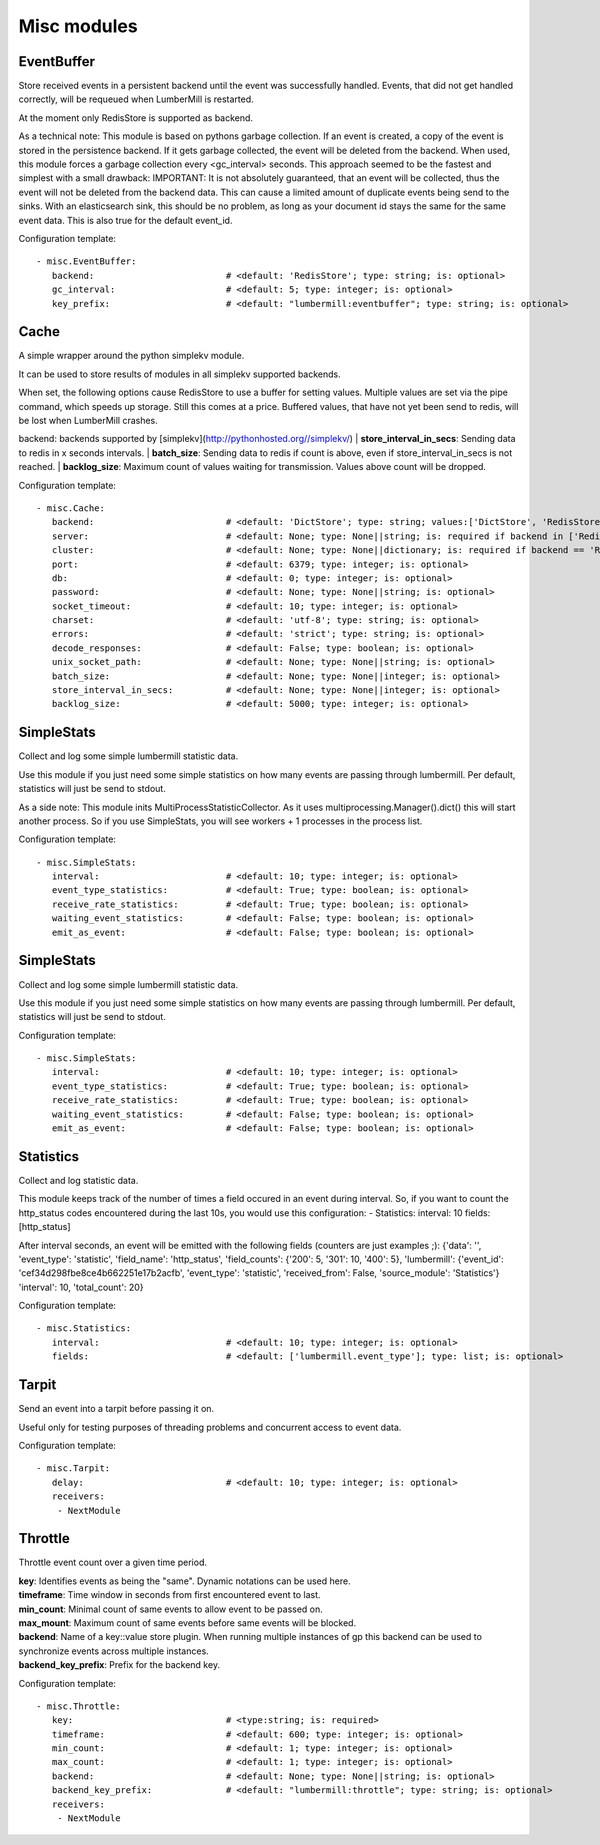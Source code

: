 .. _Misc:

Misc modules
============

EventBuffer
-----------

Store received events in a persistent backend until the event was successfully handled.
Events, that did not get handled correctly, will be requeued when LumberMill is restarted.

At the moment only RedisStore is supported as backend.

As a technical note: This module is based on pythons garbage collection. If an event is
created, a copy of the event is stored in the persistence backend. If it gets garbage collected,
the event will be deleted from the backend.
When used, this module forces a garbage collection every <gc_interval> seconds.
This approach seemed to be the fastest and simplest with a small drawback:
IMPORTANT: It is not absolutely guaranteed, that an event will be collected, thus the event will
not be deleted from the backend data. This can cause a limited amount of duplicate events being
send to the sinks.
With an elasticsearch sink, this should be no problem, as long as your document id
stays the same for the same event data. This is also true for the default event_id.

Configuration template:

::

    - misc.EventBuffer:
       backend:                         # <default: 'RedisStore'; type: string; is: optional>
       gc_interval:                     # <default: 5; type: integer; is: optional>
       key_prefix:                      # <default: "lumbermill:eventbuffer"; type: string; is: optional>


Cache
-----

A simple wrapper around the python simplekv module.

It can be used to store results of modules in all simplekv supported backends.

When set, the following options cause RedisStore to use a buffer for setting values.
Multiple values are set via the pipe command, which speeds up storage. Still this comes at a price.
Buffered values, that have not yet been send to redis, will be lost when LumberMill crashes.

backend: backends supported by [simplekv](http://pythonhosted.org//simplekv/)
| **store_interval_in_secs**:  Sending data to redis in x seconds intervals.
| **batch_size**:  Sending data to redis if count is above, even if store_interval_in_secs is not reached.
| **backlog_size**:  Maximum count of values waiting for transmission. Values above count will be dropped.

Configuration template:

::

    - misc.Cache:
       backend:                         # <default: 'DictStore'; type: string; values:['DictStore', 'RedisStore', 'MemcacheStore']; is: optional>
       server:                          # <default: None; type: None||string; is: required if backend in ['RedisStore', 'MemcacheStore'] and cluster is None else optional>
       cluster:                         # <default: None; type: None||dictionary; is: required if backend == 'RedisStore' and server is None else optional>
       port:                            # <default: 6379; type: integer; is: optional>
       db:                              # <default: 0; type: integer; is: optional>
       password:                        # <default: None; type: None||string; is: optional>
       socket_timeout:                  # <default: 10; type: integer; is: optional>
       charset:                         # <default: 'utf-8'; type: string; is: optional>
       errors:                          # <default: 'strict'; type: string; is: optional>
       decode_responses:                # <default: False; type: boolean; is: optional>
       unix_socket_path:                # <default: None; type: None||string; is: optional>
       batch_size:                      # <default: None; type: None||integer; is: optional>
       store_interval_in_secs:          # <default: None; type: None||integer; is: optional>
       backlog_size:                    # <default: 5000; type: integer; is: optional>


SimpleStats
-----------

Collect and log some simple lumbermill statistic data.

Use this module if you just need some simple statistics on how many events are passing through lumbermill.
Per default, statistics will just be send to stdout.

As a side note: This module inits MultiProcessStatisticCollector. As it uses multiprocessing.Manager().dict()
this will start another process. So if you use SimpleStats, you will see workers + 1 processes in the process
list.

Configuration template:

::

    - misc.SimpleStats:
       interval:                        # <default: 10; type: integer; is: optional>
       event_type_statistics:           # <default: True; type: boolean; is: optional>
       receive_rate_statistics:         # <default: True; type: boolean; is: optional>
       waiting_event_statistics:        # <default: False; type: boolean; is: optional>
       emit_as_event:                   # <default: False; type: boolean; is: optional>


SimpleStats
-----------

Collect and log some simple lumbermill statistic data.

Use this module if you just need some simple statistics on how many events are passing through lumbermill.
Per default, statistics will just be send to stdout.

Configuration template:

::

    - misc.SimpleStats:
       interval:                        # <default: 10; type: integer; is: optional>
       event_type_statistics:           # <default: True; type: boolean; is: optional>
       receive_rate_statistics:         # <default: True; type: boolean; is: optional>
       waiting_event_statistics:        # <default: False; type: boolean; is: optional>
       emit_as_event:                   # <default: False; type: boolean; is: optional>


Statistics
----------

Collect and log statistic data.

This module keeps track of the number of times a field occured in an event during interval.
So, if you want to count the http_status codes encountered during the last 10s, you would use this configuration:
- Statistics:
interval: 10
fields: [http_status]

After interval seconds, an event will be emitted with the following fields (counters are just examples ;):
{'data': '',
'event_type': 'statistic',
'field_name': 'http_status',
'field_counts': {'200': 5, '301': 10, '400': 5},
'lumbermill': {'event_id': 'cef34d298fbe8ce4b662251e17b2acfb',
'event_type': 'statistic',
'received_from': False,
'source_module': 'Statistics'}
'interval': 10,
'total_count': 20}

Configuration template:

::

    - misc.Statistics:
       interval:                        # <default: 10; type: integer; is: optional>
       fields:                          # <default: ['lumbermill.event_type']; type: list; is: optional>


Tarpit
------

Send an event into a tarpit before passing it on.

Useful only for testing purposes of threading problems and concurrent access to event data.

Configuration template:

::

    - misc.Tarpit:
       delay:                           # <default: 10; type: integer; is: optional>
       receivers:
        - NextModule


Throttle
--------

Throttle event count over a given time period.

| **key**:  Identifies events as being the "same". Dynamic notations can be used here.
| **timeframe**:  Time window in seconds from first encountered event to last.
| **min_count**:  Minimal count of same events to allow event to be passed on.
| **max_mount**:  Maximum count of same events before same events will be blocked.
| **backend**:  Name of a key::value store plugin. When running multiple instances of gp this backend can be used to synchronize events across multiple instances.
| **backend_key_prefix**:  Prefix for the backend key.

Configuration template:

::

    - misc.Throttle:
       key:                             # <type:string; is: required>
       timeframe:                       # <default: 600; type: integer; is: optional>
       min_count:                       # <default: 1; type: integer; is: optional>
       max_count:                       # <default: 1; type: integer; is: optional>
       backend:                         # <default: None; type: None||string; is: optional>
       backend_key_prefix:              # <default: "lumbermill:throttle"; type: string; is: optional>
       receivers:
        - NextModule